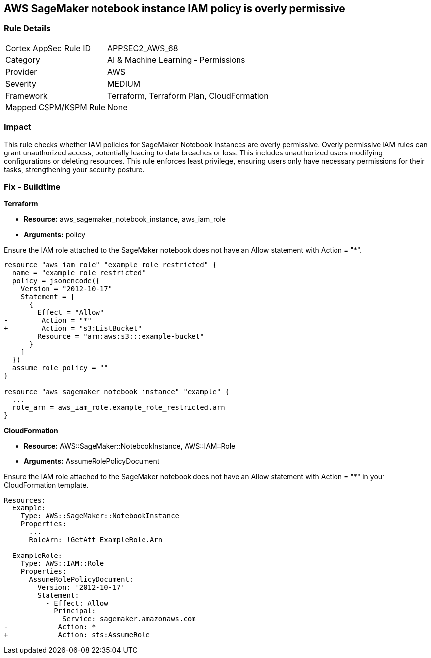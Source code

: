 
== AWS SageMaker notebook instance IAM policy is overly permissive

=== Rule Details

[cols="1,2"]
|===
|Cortex AppSec Rule ID |APPSEC2_AWS_68
|Category |AI & Machine Learning - Permissions
|Provider |AWS
|Severity |MEDIUM
|Framework |Terraform, Terraform Plan, CloudFormation
|Mapped CSPM/KSPM Rule |None
|===


=== Impact
This rule checks whether IAM policies for SageMaker Notebook Instances are overly permissive. Overly permissive IAM rules can grant unauthorized access, potentially leading to data breaches or loss. This includes unauthorized users modifying configurations or deleting resources. This rule enforces least privilege, ensuring users only have necessary permissions for their tasks, strengthening your security posture.

=== Fix - Buildtime

*Terraform*

* *Resource:* aws_sagemaker_notebook_instance, aws_iam_role
* *Arguments:* policy

Ensure the IAM role attached to the SageMaker notebook does not have an Allow statement with Action = "*".

[source,go]
----
resource "aws_iam_role" "example_role_restricted" {
  name = "example_role_restricted"
  policy = jsonencode({
    Version = "2012-10-17"
    Statement = [
      {
        Effect = "Allow"
-        Action = "*"
+        Action = "s3:ListBucket"
        Resource = "arn:aws:s3:::example-bucket"
      }
    ]
  })
  assume_role_policy = ""
}

resource "aws_sagemaker_notebook_instance" "example" {
  ...
  role_arn = aws_iam_role.example_role_restricted.arn
}
----

*CloudFormation*

* *Resource:* AWS::SageMaker::NotebookInstance, AWS::IAM::Role
* *Arguments:* AssumeRolePolicyDocument

Ensure the IAM role attached to the SageMaker notebook does not have an Allow statement with Action = "*" in your CloudFormation template.

[source,yaml]
----
Resources:
  Example:
    Type: AWS::SageMaker::NotebookInstance
    Properties:
      ...
      RoleArn: !GetAtt ExampleRole.Arn

  ExampleRole:
    Type: AWS::IAM::Role
    Properties:
      AssumeRolePolicyDocument:
        Version: '2012-10-17'
        Statement:
          - Effect: Allow
            Principal:
              Service: sagemaker.amazonaws.com
-            Action: *
+            Action: sts:AssumeRole
----

